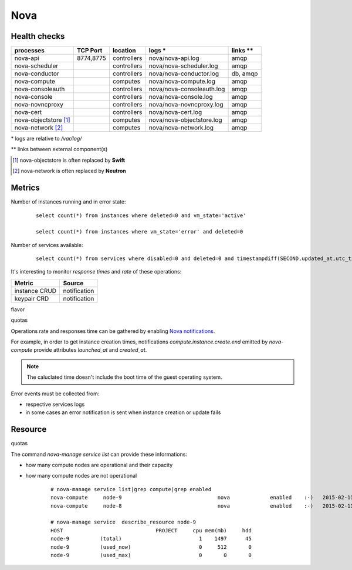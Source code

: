 .. _Monitoring-Ost-nova:

Nova
----

Health checks
`````````````

+------------------------------+----------------+---------------+---------------------------+--------------------------+
| processes                    | TCP Port       | location      | logs \*                   | links \*\*               |
+==============================+================+===============+===========================+==========================+
| nova-api                     | 8774,8775      | controllers   | nova/nova-api.log         | amqp                     |
+------------------------------+----------------+---------------+---------------------------+--------------------------+
| nova-scheduler               |                | controllers   | nova/nova-scheduler.log   | amqp                     |
+------------------------------+----------------+---------------+---------------------------+--------------------------+
| nova-conductor               |                | controllers   | nova/nova-conductor.log   | db, amqp                 |
+------------------------------+----------------+---------------+---------------------------+--------------------------+
| nova-compute                 |                | computes      | nova/nova-compute.log     | amqp                     |
+------------------------------+----------------+---------------+---------------------------+--------------------------+
| nova-consoleauth             |                | controllers   | nova/nova-consoleauth.log | amqp                     |
+------------------------------+----------------+---------------+---------------------------+--------------------------+
| nova-console                 |                | controllers   | nova/nova-console.log     | amqp                     |
+------------------------------+----------------+---------------+---------------------------+--------------------------+
| nova-novncproxy              |                | controllers   | nova/nova-novncproxy.log  | amqp                     |
+------------------------------+----------------+---------------+---------------------------+--------------------------+
| nova-cert                    |                | controllers   | nova/nova-cert.log        | amqp                     |
+------------------------------+----------------+---------------+---------------------------+--------------------------+
| nova-objectstore [1]_        |                | computes      | nova/nova-objectstore.log | amqp                     |
+------------------------------+----------------+---------------+---------------------------+--------------------------+
| nova-network [2]_            |                | computes      | nova/nova-network.log     | amqp                     |
+------------------------------+----------------+---------------+---------------------------+--------------------------+

\* logs are relative to */var/log/*

\*\* links between external component(s)

.. [1] nova-objectstore is often replaced by **Swift**
.. [2] nova-network is often replaced by **Neutron**

Metrics
```````
Number of instances running and in error state:

  ::

    select count(*) from instances where deleted=0 and vm_state='active'

    select count(*) from instances where vm_state='error' and deleted=0


Number of services available:

  ::

     select count(*) from services where disabled=0 and deleted=0 and timestampdiff(SECOND,updated_at,utc_timestamp())>60


It's interesting to monitor *response times* and *rate* of these operations:

+------------------+--------------+
| Metric           | Source       |
+==================+==============+
| instance CRUD    | notification |
+------------------+--------------+
| keypair CRD      | notification |
+------------------+--------------+

flavor

quotas

Operations rate and responses time can be gathered by enabling `Nova notifications`_.

For example, in order to get instance creation times, notifications
*compute.instance.create.end* emitted by *nova-compute* provide attributes
*launched_at* and *created_at*.

.. note:: The caluclated time doesn't include the boot time of the guest
          operating system.

Error events must be collected from:

- respective services logs
- in some cases an error notification is sent when instance creation or
  update fails

.. _Nova notifications: https://wiki.openstack.org/wiki/SystemUsageData#Event_Types_and_Payload_data

Resource
````````

quotas

The command *nova-manage service list* can provide these informations:

- how many compute nodes are operational and their capacity
- how many compute nodes are not operational

   ::

      # nova-manage service list|grep compute|grep enabled
      nova-compute     node-9                               nova             enabled    :-)   2015-02-11 13:46:43
      nova-compute     node-8                               nova             enabled    :-)   2015-02-11 13:46:42

      # nova-manage service  describe_resource node-9
      HOST                              PROJECT     cpu mem(mb)     hdd
      node-9          (total)                         1    1497      45
      node-9          (used_now)                      0     512       0
      node-9          (used_max)                      0       0       0

